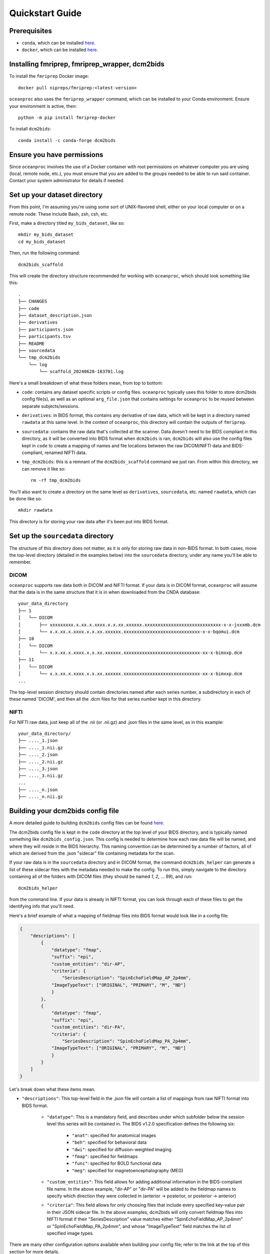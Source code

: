 Quickstart Guide
================

Prerequisites
-------------

* ``conda``, which can be installed `here <https://conda.io/projects/conda/en/latest/user-guide/install/index.html>`_. 
* ``docker``, which can be installed `here <https://docs.docker.com/engine/install/>`_. 

Installing fmriprep, fmriprep_wrapper, dcm2bids
-----------------------------------------------

To install the ``fmriprep`` Docker image::

    docker pull nipreps/fmriprep:<latest-version>

``oceanproc`` also uses the ``fmriprep_wrapper`` command, which can be installed to your Conda environment. Ensure your environment is active, then::

    python -m pip install fmriprep-docker

To install ``dcm2bids``::

    conda install -c conda-forge dcm2bids


Ensure you have permissions
---------------------------

Since ``oceanproc`` involves the use of a Docker container with root permissions on whatever computer you are using (local, remote node, etc.), you must ensure that you are added to the groups needed to be able to run said container. Contact your system administrator for details if needed.


Set up your dataset directory
-----------------------------

From this point, I'm assuming you're using some sort of UNIX-flavored shell, either on your local computer or on a remote node. These include Bash, zsh, csh, etc.

First, make a directory titled ``my_bids_dataset``, like so::

    mkdir my_bids_dataset
    cd my_bids_dataset

Then, run the following command::

    dcm2bids_scaffold

This will create the directory structure recommended for working with ``oceanproc``, which should look something like this::

    .
    ├── CHANGES
    ├── code
    ├── dataset_description.json
    ├── derivatives
    ├── participants.json
    ├── participants.tsv
    ├── README
    ├── sourcedata
    └── tmp_dcm2bids
        └── log
            └── scaffold_20240628-163701.log

Here's a small breakdown of what these folders mean, from top to bottom:

* ``code``: contains any dataset specific scripts or config files. ``oceanproc`` typically uses this folder to store dcm2bids config file(s), as well as an optional ``arg_file.json`` that contains settings for ``oceanproc`` to be reused between separate subjects/sessions.
* ``derivatives``: in BIDS format, this contains any derivative of raw data, which will be kept in a directory named ``rawdata`` at this same level. In the context of ``oceanproc``, this directory will contain the outputs of ``fmriprep``. 
* ``sourcedata``: contains the raw data that's collected at the scanner. Data doesn't need to be BIDS compliant in this directory, as it will be converted into BIDS format when ``dcm2bids`` is ran; ``dcm2bids`` will also use the config files kept in ``code`` to create a mapping of names and file locations between the raw DICOM/NIFTI data and BIDS-compliant, renamed NIFTI data.
* ``tmp_dcm2bids``: this is a remnant of the ``dcm2bids_scaffold`` command we just ran. From within this directory, we can remove it like so::

    rm -rf tmp_dcm2bids

You'll also want to create a directory on the same level as ``derivatives``, ``sourcedata``, etc. named ``rawdata``, which can be done like so::

    mkdir rawdata

This directory is for storing your raw data after it's been put into BIDS format.

Set up the ``sourcedata`` directory
-----------------------------------

The structure of this directory does not matter, as it is only for storing raw data in non-BIDS format. In both cases, move the top-level directory (detailed in the examples below) into the ``sourcedata`` directory, under any name you'll be able to remember.

DICOM
^^^^^

``oceanproc`` supports raw data both in DICOM and NIFTI format. If your data is in DICOM format, ``oceanproc`` will assume that the data is in the same structure that it is in when downloaded from the CNDA database::

    your_data_directory
    ├── 1
    │   └── DICOM
    │       ├── xxxxxxxxx.x.xx.x.xxxx.x.x.xx.xxxxxx.xxxxxxxxxxxxxxxxxxxxxxxxxxxxx-x-x-jxxxmb.dcm
    │       └── x.x.xx.x.xxxx.x.x.xx.xxxxxx.xxxxxxxxxxxxxxxxxxxxxxxxxxxxx-x-x-bqomui.dcm
    ├── 10
    │   └── DICOM
    │       └── x.x.xx.x.xxxx.x.x.xx.xxxxxx.xxxxxxxxxxxxxxxxxxxxxxxxxxxxx-xx-x-bimxxp.dcm
    ├── 11
    │   └── DICOM
    │       └── x.x.xx.x.xxxx.x.x.xx.xxxxxx.xxxxxxxxxxxxxxxxxxxxxxxxxxxxx-xx-x-bimxxp.dcm
    ...

The top-level session directory should contain directories named after each series number, a subdirectory in each of these named 'DICOM', and then all the .dcm files for that series number kept in this directory. 

NIFTI
^^^^^

For NIFTI raw data, just keep all of the .nii (or .nii.gz) and .json files in the same level, as in this example::

    your_data_directory/
    ├── ...._1.json
    ├── ...._1.nii.gz
    ├── ...._2.json
    ├── ...._2.nii.gz
    ├── ...._3.json
    ├── ...._3.nii.gz
    ...
    ├── ...._n.json
    ├── ...._n.nii.gz


Building your dcm2bids config file
----------------------------------

A more detailed guide to building ``dcm2bids`` config files can be found `here <https://unfmontreal.github.io/Dcm2Bids/3.2.0/how-to/create-config-file/>`_. 

The dcm2bids config file is kept in the ``code`` directory at the top level of your BIDS directory, and is typically named something like ``dcm2bids_config.json``. This config is needed to determine how each raw data file will be named, and where they will reside in the BIDS hierarchy. This naming convention can be determined by a number of factors, all of which are derived from the .json "sidecar" file containing metadata for the scan. 

If your raw data is in the ``sourcedata`` directory and in DICOM format, the command ``dcm2bids_helper`` can generate a list of these sidecar files with the metadata needed to make the config. To run this, simply navigate to the directory containing all of the folders with DICOM files (they should be named `1`, `2`, ... `99`), and run::
    
    dcm2bids_helper

from the command line. If your data is already in NIFTI format, you can look through each of these files to get the identifying info that you'll need. 

Here's a brief example of what a mapping of fieldmap files into BIDS format would look like in a config file:

.. code-block:: json

    {
        "descriptions": [
            {
                "datatype": "fmap",
                "suffix": "epi",
                "custom_entities": "dir-AP",
                "criteria": {
                    "SeriesDescription": "SpinEchoFieldMap_AP_2p4mm", 	
                "ImageTypeText": ["ORIGINAL", "PRIMARY", "M", "ND"]
                }
            },
            {
                "datatype": "fmap",
                "suffix": "epi",
                "custom_entities": "dir-PA",
                "criteria": {
                    "SeriesDescription": "SpinEchoFieldMap_PA_2p4mm", 	
                "ImageTypeText": ["ORIGINAL", "PRIMARY", "M", "ND"]
                }
            }
        ]
    } 

Let's break down what these items mean.

* ``"descriptions"``: This top-level field in the .json file will contain a list of mappings from raw NIFTI format into BIDS format.

    * ``"datatype"``: This is a mandatory field, and describes under which subfolder below the session level this series will be contained in. The BIDS v1.2.0 specification defines the following six:

            * ``"anat"``: specified for anatomical images 
            * ``"beh"``: specified for behavioral data
            * ``"dwi"``: specified for diffusion-weighted imaging
            * ``"fmap"``: specified for fieldmaps
            * ``"func"``: specified for BOLD functional data
            * ``"meg"``: specified for magnetoencephalography (MEG)

    * ``"custom_entities"``: This field allows for adding additional information in the BIDS-compliant file name. In the above example, "dir-AP" or "dir-PA" will be added to the fieldmap names to specify which direction they were collected in (anterior -> posterior, or posterior -> anterior)

    * ``"criteria"``: This field allows for only choosing files that include every specified key-value pair in their JSON sidecar file. In the above examples, dcm2bids will only convert fieldmap files into NIFTI format if their "SeriesDescription" value matches either "SpinEchoFieldMap_AP_2p4mm" or "SpinEchoFieldMap_PA_2p4mm", and whose "ImageTypeText" field matches the list of specified image types.

There are many other configuration options available when building your config file; refer to the link at the top of this section for more details.

Running oceanproc
-----------------

When your config file[s] are ready, you can get detailed information on running oceanproc::

    oceanproc -h

which will provide a description for each configurable option. See :doc:`usage <./usage>` for a web version of the output of this command. 

oceanproc will output preprocessed data, placing it wherever you specify your ``derivatives`` folder to be with the ``derivs_path`` option, as well as HTML reports containing QC data that can be viewed in a web browser, using either DICOM- or NIFTI-formatted raw data in ``sourcedata``. Here's an example run of oceanproc:

.. code-block:: text

    oceanproc \
    --subject 1000 \
    --session 01 \
    --source_data sourcedata/images \
    --xml_path sourcedata/xml \
    --bids_path . \
    --bids_config code/dcm2bids_config.json \
    --derivs_path derivatives \
    --work_dir /scratch/work_dir \
    --fs_license /path/to/fslicense

(this command can also be ran on one line by omitting the backslash ``\\`` characters)

Let's break down the above command:

* ``--subject 1000``: specifies the subject name, 1000
* ``--session 01``: specifies the session name, 01
* ``--source_data sourcedata/images/1000_01/``: points to the directory containing the raw DICOM data for this session (with a relative path)
* ``--xml_path sourcedata/xml/1000_01.xml``: points to the XML file for this session (with a relative path)
* ``--bids_path .``: points to the top level of the BIDS directory with a relative path, '.', specifying that the directory we're running oceanproc from is the top-level BIDS directory. 
* ``--bids_config code/dcm2bids_config.json``: points to the path of the dcm2bids config file (with a relative path)
* ``--derivs_path derivatives``: points to the directory containing derivatives, where our final outputs will lie
* ``--work_dir /scratch/work_dir``: points to the directory where working data for fmriprep will be kept (/scratch/work_dir is not a real directory!)
* ``--fs_license /path/to/fslicense``: points to the FreeSurfer license file (required for fmriprep)

The above command contains all of the **required** arguments to run oceanproc, but a few of these, namely ``derivs_path``, ``work_dir``, ``bids_path``, ``bids_config``, and ``fs_license`` (along with the non-required arguments) can be kept in .json format in what's called an *arg file*. An arg file is designed to save the need for typing when processing subjects belonging to the same dataset. An arg file may look something like this:

.. code-block:: json
    
    {
        "--bids_path" : "/root/path/datasets/my_dataset/rawdata",
        "--bids_config" : "/root/path/datasets/my_dataset/code/config_part1.json",
        "--nordic_config" : "/root/path/datasets/my_dataset/code/config_part2.json",
        "--nifti": "",
        "--derivs_path" : "/root/path/datasets/my_dataset/derivatives",
        "--work_dir" : "/scratch/my_dataset/fmriprep",
        "--fs_license" : "/usr/local/pkg/freesurfer7.3/.license"
    } 

To specify the same subject above should include the options stored in this arg file (we'll call the path to it ``code/arg_file.json``), we can run:

    
.. code-block:: text

    oceanproc \
    --subject 1000 \
    --session 01 \
    --source_data sourcedata/images/1000_01 \
    --xml_path sourcedata/xml/1000_01.xml \
    @code/arg_file.json

Again, a more detailed list of these options and what they do can be found in the :doc:`usage <./usage>` page.
